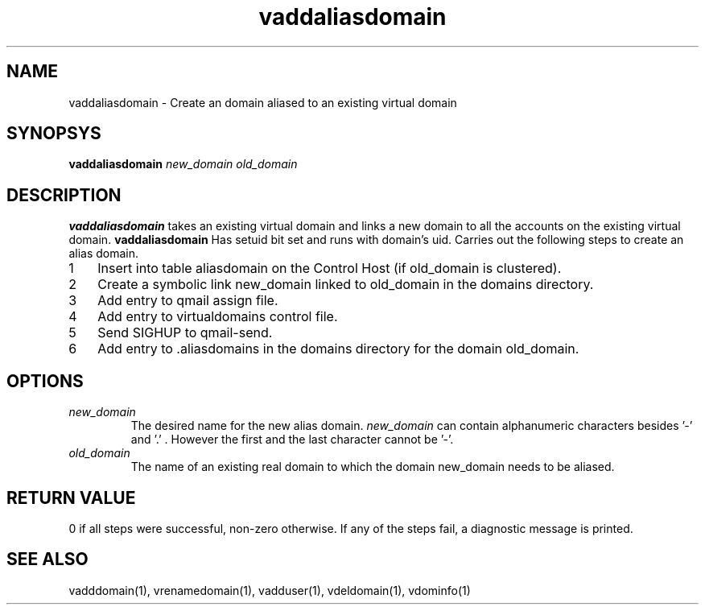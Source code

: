 .LL 8i
.TH vaddaliasdomain 1
.SH NAME
vaddaliasdomain - Create an domain aliased to an existing virtual domain

.SH SYNOPSYS
.B vaddaliasdomain
.I new_domain
.I old_domain

.SH DESCRIPTION
.PP
.B vaddaliasdomain
takes an existing virtual domain and links a new domain to all the accounts on the existing virtual domain.
.B vaddaliasdomain
Has setuid bit set and runs with domain's uid.
Carries out the following steps to create an alias domain.

.nr step 1 1
.IP \n[step] 3
Insert into table aliasdomain on the Control Host (if old_domain is clustered).
.IP \n+[step]
Create a symbolic link new_domain linked to old_domain in the domains directory.
.IP \n+[step]
Add entry to qmail assign file.
.IP \n+[step]
Add entry to virtualdomains control file.
.IP \n+[step]
Send SIGHUP to qmail-send.
.IP \n+[step]
Add entry to .aliasdomains in the domains directory for the domain old_domain.

.SH OPTIONS
.PP
.TP
\fInew_domain\fR
The desired name for the new alias domain. \fInew_domain\fR can contain alphanumeric characters besides '-' and '.' . However the first and the last character cannot be '-'.
.TP
\fIold_domain\fR
The name of an existing real domain to which the domain new_domain needs to be aliased.

.SH RETURN VALUE
0 if all steps were successful, non-zero otherwise. If any of the steps fail, a diagnostic message is printed.

.SH "SEE ALSO"
vadddomain(1), vrenamedomain(1), vadduser(1), vdeldomain(1), vdominfo(1)
